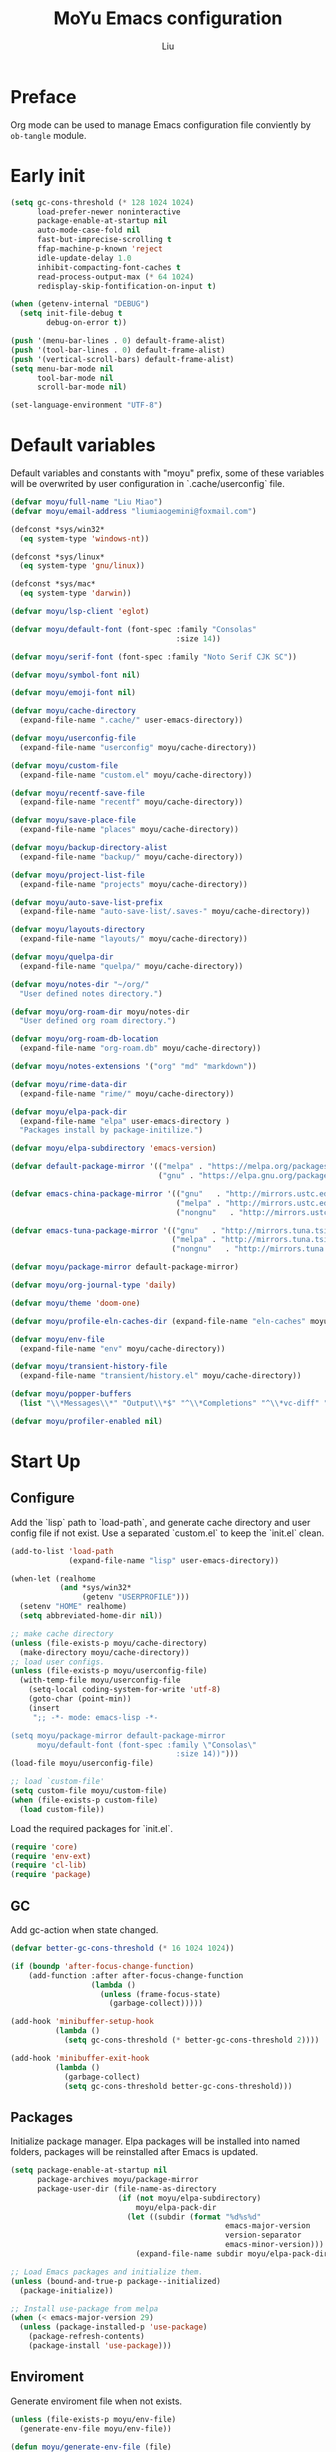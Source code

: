 #+TITLE: MoYu Emacs configuration
#+AUTHOR: Liu
#+EMAIL: liumiaogemini@gmail.com

#+STARTUP: content
#+STARTUP: hideblocks

* Preface
Org mode can be used to manage Emacs configuration file conviently by
=ob-tangle= module.

* Early init
#+begin_src emacs-lisp :tangle "early-init.el"
(setq gc-cons-threshold (* 128 1024 1024)
      load-prefer-newer noninteractive
      package-enable-at-startup nil
      auto-mode-case-fold nil
      fast-but-imprecise-scrolling t
      ffap-machine-p-known 'reject
      idle-update-delay 1.0
      inhibit-compacting-font-caches t
      read-process-output-max (* 64 1024)
      redisplay-skip-fontification-on-input t)

(when (getenv-internal "DEBUG")
  (setq init-file-debug t
        debug-on-error t))

(push '(menu-bar-lines . 0) default-frame-alist)
(push '(tool-bar-lines . 0) default-frame-alist)
(push '(vertical-scroll-bars) default-frame-alist)
(setq menu-bar-mode nil
      tool-bar-mode nil
      scroll-bar-mode nil)

(set-language-environment "UTF-8")
#+end_src

* Default variables
Default variables and constants with "moyu" prefix, some of these variables will be overwrited by user configuration in `.cache/userconfig` file.
#+begin_src emacs-lisp :tangle yes
(defvar moyu/full-name "Liu Miao")
(defvar moyu/email-address "liumiaogemini@foxmail.com")

(defconst *sys/win32*
  (eq system-type 'windows-nt))

(defconst *sys/linux*
  (eq system-type 'gnu/linux))

(defconst *sys/mac*
  (eq system-type 'darwin))

(defvar moyu/lsp-client 'eglot)

(defvar moyu/default-font (font-spec :family "Consolas"
                                     :size 14))

(defvar moyu/serif-font (font-spec :family "Noto Serif CJK SC"))

(defvar moyu/symbol-font nil)

(defvar moyu/emoji-font nil)

(defvar moyu/cache-directory
  (expand-file-name ".cache/" user-emacs-directory))

(defvar moyu/userconfig-file
  (expand-file-name "userconfig" moyu/cache-directory))

(defvar moyu/custom-file
  (expand-file-name "custom.el" moyu/cache-directory))

(defvar moyu/recentf-save-file
  (expand-file-name "recentf" moyu/cache-directory))

(defvar moyu/save-place-file
  (expand-file-name "places" moyu/cache-directory))

(defvar moyu/backup-directory-alist
  (expand-file-name "backup/" moyu/cache-directory))

(defvar moyu/project-list-file
  (expand-file-name "projects" moyu/cache-directory))

(defvar moyu/auto-save-list-prefix
  (expand-file-name "auto-save-list/.saves-" moyu/cache-directory))

(defvar moyu/layouts-directory
  (expand-file-name "layouts/" moyu/cache-directory))

(defvar moyu/quelpa-dir
  (expand-file-name "quelpa/" moyu/cache-directory))

(defvar moyu/notes-dir "~/org/"
  "User defined notes directory.")

(defvar moyu/org-roam-dir moyu/notes-dir
  "User defined org roam directory.")

(defvar moyu/org-roam-db-location
  (expand-file-name "org-roam.db" moyu/cache-directory))

(defvar moyu/notes-extensions '("org" "md" "markdown"))

(defvar moyu/rime-data-dir
  (expand-file-name "rime/" moyu/cache-directory))

(defvar moyu/elpa-pack-dir
  (expand-file-name "elpa" user-emacs-directory )
  "Packages install by package-initilize.")

(defvar moyu/elpa-subdirectory 'emacs-version)

(defvar default-package-mirror '(("melpa" . "https://melpa.org/packages/")
                                 ("gnu" . "https://elpa.gnu.org/packages/")))

(defvar emacs-china-package-mirror '(("gnu"   . "http://mirrors.ustc.edu.cn/elpa/gnu/")
                                     ("melpa" . "http://mirrors.ustc.edu.cn/elpa/melpa/")
                                     ("nongnu"   . "http://mirrors.ustc.edu.cn/elpa/nongnu/")))

(defvar emacs-tuna-package-mirror '(("gnu"   . "http://mirrors.tuna.tsinghua.edu.cn/elpa/gnu/")
                                    ("melpa" . "http://mirrors.tuna.tsinghua.edu.cn/elpa/melpa/")
                                    ("nongnu"   . "http://mirrors.tuna.tsinghua.edu.cn/elpa/nongnu/")))

(defvar moyu/package-mirror default-package-mirror)

(defvar moyu/org-journal-type 'daily)

(defvar moyu/theme 'doom-one)

(defvar moyu/profile-eln-caches-dir (expand-file-name "eln-caches" moyu/cache-directory))

(defvar moyu/env-file
  (expand-file-name "env" moyu/cache-directory))

(defvar moyu/transient-history-file
  (expand-file-name "transient/history.el" moyu/cache-directory))

(defvar moyu/popper-buffers
  (list "\\*Messages\\*" "Output\\*$" "^\\*Completions" "^\\*vc-diff" "^\\*Warnings\\*$" 'compilation-mode 'help-mode))

(defvar moyu/profiler-enabled nil)
#+end_src

* Start Up
** Configure
Add the `lisp` path to `load-path`, and generate cache directory and user config file if not exist. Use a separated `custom.el` to keep the `init.el` clean.
#+begin_src emacs-lisp :tangle yes
(add-to-list 'load-path
             (expand-file-name "lisp" user-emacs-directory))

(when-let (realhome
           (and *sys/win32*
                (getenv "USERPROFILE")))
  (setenv "HOME" realhome)
  (setq abbreviated-home-dir nil))

;; make cache directory
(unless (file-exists-p moyu/cache-directory)
  (make-directory moyu/cache-directory))
;; load user configs.
(unless (file-exists-p moyu/userconfig-file)
  (with-temp-file moyu/userconfig-file
    (setq-local coding-system-for-write 'utf-8)
    (goto-char (point-min))
    (insert
     ";; -*- mode: emacs-lisp -*-

(setq moyu/package-mirror default-package-mirror
      moyu/default-font (font-spec :family \"Consolas\"
                                     :size 14))")))
(load-file moyu/userconfig-file)

;; load `custom-file'
(setq custom-file moyu/custom-file)
(when (file-exists-p custom-file)
  (load custom-file))
#+end_src

Load the required packages for `init.el`.
#+begin_src emacs-lisp :tangle yes
(require 'core)
(require 'env-ext)
(require 'cl-lib)
(require 'package)
#+end_src

** GC
Add gc-action when state changed.
#+BEGIN_SRC emacs-lisp :tangle yes
(defvar better-gc-cons-threshold (* 16 1024 1024))

(if (boundp 'after-focus-change-function)
    (add-function :after after-focus-change-function
                  (lambda ()
                    (unless (frame-focus-state)
                      (garbage-collect)))))

(add-hook 'minibuffer-setup-hook
          (lambda ()
            (setq gc-cons-threshold (* better-gc-cons-threshold 2))))

(add-hook 'minibuffer-exit-hook
          (lambda ()
            (garbage-collect)
            (setq gc-cons-threshold better-gc-cons-threshold)))
#+END_SRC

** Packages
Initialize package manager. Elpa packages will be installed into named folders, packages will be reinstalled after Emacs is updated.
#+begin_src emacs-lisp :tangle yes
(setq package-enable-at-startup nil
      package-archives moyu/package-mirror
      package-user-dir (file-name-as-directory
                        (if (not moyu/elpa-subdirectory)
                            moyu/elpa-pack-dir
                          (let ((subdir (format "%d%s%d"
                                                emacs-major-version
                                                version-separator
                                                emacs-minor-version)))
                            (expand-file-name subdir moyu/elpa-pack-dir)))))

;; Load Emacs packages and initialize them.
(unless (bound-and-true-p package--initialized)
  (package-initialize))

;; Install use-package from melpa
(when (< emacs-major-version 29)
  (unless (package-installed-p 'use-package)
    (package-refresh-contents)
    (package-install 'use-package)))
#+end_src

** Enviroment
Generate enviroment file when not exists.
#+begin_src emacs-lisp :tangle yes
(unless (file-exists-p moyu/env-file)
  (generate-env-file moyu/env-file))

(defun moyu/generate-env-file (file)
  "Generate env FILE."
  (interactive)
  (generate-env-file moyu/env-file))
#+end_src

Load enviroment file.
#+begin_src emacs-lisp :tangle yes
(when (and (or initial-window-system
               (daemonp))
           moyu/env-file)
  (load-env-file moyu/env-file 'noerror))
#+end_src

* Editor
** Emacs
#+begin_src emacs-lisp :tangle yes
(use-package emacs
  :init
  ;; TAB cycle if there are only few candidates
  (setq completion-cycle-threshold 3)
  (define-advice completing-read-multiple (:filter-args (args))
    (cons (concat "[CRM]" (car args)) (cdr args)))
  ;; Do not allow the cursor in the minibuffer prompt
  (setq minibuffer-prompt-properties
        '(read-only t cursor-intangible t face minibuffer-prompt))
  (add-hook 'minibuffer-setup-hook #'cursor-intangible-mode)

  ;; Enable indentation+completion using the TAB key.
  (setq tab-always-indent 'complete)

  ;; Enable recursive minibuffers
  (setq resize-mini-windows 'grow-only
        find-file-visit-truename t
        create-lockfiles nil
        make-backup-files nil
        ring-bell-function 'ignore
        version-control t
        backup-by-copying t
        delete-old-versions t
        kept-old-versions 5
        kept-new-versions 5
        backup-directory-alist moyu/backup-directory-alist
        auto-save-list-file-prefix moyu/auto-save-list-prefix)

  (setq-default auto-image-file-mode t
                initial-scratch-message "#+TITLE: SCRATCH\n#+AUTHOR: Liu\n\n"
                inhibit-splash-screen t
                initial-major-mode 'org-mode
                frame-title-format "󰛓 Mo Yu :: %b"
                tab-width 4
	        indent-tabs-mode nil
                fill-column 80
                word-wrap t
                truncate-lines t)

  (when (boundp 'native-comp-eln-load-path)
    (add-to-list 'native-comp-eln-load-path moyu/profile-eln-caches-dir))

  (fset #'yes-or-no-p #'y-or-n-p)
  :config
  (electric-pair-mode 1)
  (electric-indent-mode 1))

;;;###autoload
(defun toggle-profiler ()
  "Toggle the Emacs profiler."
  (interactive)
  (if (not moyu/profiler-enabled)
      (profiler-start 'cpu+mem)
    (profiler-report)
    (profiler-stop))
  (setq moyu/profiler-enabled (not moyu/profiler-enabled)))
#+end_src

#+begin_src emacs-lisp :tangle yes
(when (>= emacs-major-version 28)
  (setq-default word-wrap-by-category t))

;; Default to soft line-wrapping in text modes.
(add-hook 'text-mode-hook #'visual-line-mode)

;; Create missing directory when we open a file that doesn't exist under
;; a directory tree tha may not exist.
(add-hook 'find-file-not-found-functions #'create-if-not-found)
#+end_src

** Tramp
#+begin_src emacs-lisp :tangle yes
(unless *sys/win32*
  (setq tramp-default-method "ssh"
        tramp-backup-directory-alist backup-directory-alist
        tramp-auto-save-directory (expand-file-name "tramp-autosave/" moyu/cache-directory)
        tramp-backup-directory-alist (expand-file-name "backup/" moyu/cache-directory)))

(with-eval-after-load 'tramp
  (setq remote-file-name-inihibit-cache 60
        tramp-completion-reread-directory-timeout 60
        tramp-verbose 1))
#+end_src

** Build-in Pacakges
*** paren
#+begin_src emacs-lisp :tangle yes
(use-package paren
  :hook (after-init . show-paren-mode)
  :config
  (setq show-paren-delay 0.1
        show-paren-highlight-openparen t
        show-paren-when-point-inside-paren t
        show-paren-when-point-in-periphery t))
#+end_src

*** recentf
#+begin_src emacs-lisp :tangle yes
(use-package recentf
  :commands (recentf-save-list)
  :init
  (add-hook 'find-file-hook (lambda ()
                              (unless recentf-mode
                                (recentf-mode)
                                (recentf-track-opened-file))))
  (setq recentf-save-file moyu/recentf-save-file
        recentf-max-saved-items 1000
        recentf-auto-cleanup 'never)

  (recentf-mode 1))
#+end_src

*** savehist
#+begin_src emacs-lisp :tangle yes
(use-package savehist
  :init
  ;; Minibuffer history
  (setq savehist-file (expand-file-name "savehist" moyu/cache-directory))
  (savehist-mode)
  :config
  (setq savehist-save-minibuffer-history t
        history-length 100
        savehist-autosave-interval 60
        savehist-additional-variables '(mark-ring
                                        global-mark-ring
                                        search-ring
                                        regexp-search-ring
                                        extended-command-history
                                        kill-ring)))
#+end_src

*** saveplace
#+begin_src emacs-lisp :tangle yes
(use-package saveplace
  :hook (after-init . save-place-mode)
  :init
  (setq save-place-file moyu/save-place-file))
#+end_src

*** subword
#+begin_src emacs-lisp :tangle yes
(use-package subword
  :hook (after-init . global-subword-mode))
#+end_src

*** autorevert
#+begin_src emacs-lisp :tangle yes
(use-package autorevert
  :ensure nil
  :hook (after-init . global-auto-revert-mode))
#+end_src

*** display-fill-column-indicator
#+begin_src emacs-lisp :tangle yes
(when (>= emacs-major-version 27)
  (use-package display-fill-column-indicator))
#+end_src

*** compile
#+begin_src emacs-lisp :tangle yes
(use-package compile
  :config
  (setq compilation-always-kill t
        compilation-ask-about-save nil
        compilation-scroll-output 'first-error))
#+end_src

*** vc
#+begin_src emacs-lisp :tangle yes
(use-package vc
  :custom
  (vc-follow-link t))
#+end_src

*** repeat
#+begin_src emacs-lisp :tangle yes
(use-package repeat
  :config
  (repeat-mode))
#+end_src

*** treesit
#+begin_src emacs-lisp :tangle yes
(use-package treesit
  :when (and (fboundp 'treesit-available-p)
             (treesit-available-p))
  :custom
  (treesit-font-lock-level 4)
  :init
  (setq treesit-language-source-alist
        '((bash . ("https://github.com/tree-sitter/tree-sitter-bash"))
          (c . ("https://github.com/tree-sitter/tree-sitter-c"))
          (cpp . ("https://github.com/tree-sitter/tree-sitter-cpp"))
          (css . ("https://github.com/tree-sitter/tree-sitter-css"))
          (cmake . ("https://github.com/uyha/tree-sitter-cmake"))
          (csharp     . ("https://github.com/tree-sitter/tree-sitter-c-sharp.git"))
          (dockerfile . ("https://github.com/camdencheek/tree-sitter-dockerfile"))
          (elisp . ("https://github.com/Wilfred/tree-sitter-elisp"))
          (go . ("https://github.com/tree-sitter/tree-sitter-go"))
          (gomod      . ("https://github.com/camdencheek/tree-sitter-go-mod.git"))
          (html . ("https://github.com/tree-sitter/tree-sitter-html"))
          (java       . ("https://github.com/tree-sitter/tree-sitter-java.git"))
          (javascript . ("https://github.com/tree-sitter/tree-sitter-javascript"))
          (json . ("https://github.com/tree-sitter/tree-sitter-json"))
          (lua . ("https://github.com/Azganoth/tree-sitter-lua"))
          (make . ("https://github.com/alemuller/tree-sitter-make"))
          (markdown . ("https://github.com/MDeiml/tree-sitter-markdown" nil "tree-sitter-markdown/src"))
          (ocaml . ("https://github.com/tree-sitter/tree-sitter-ocaml" nil "ocaml/src"))
          (org . ("https://github.com/milisims/tree-sitter-org"))
          (python . ("https://github.com/tree-sitter/tree-sitter-python"))
          (php . ("https://github.com/tree-sitter/tree-sitter-php"))
          (typescript . ("https://github.com/tree-sitter/tree-sitter-typescript" nil "typescript/src"))
          (tsx . ("https://github.com/tree-sitter/tree-sitter-typescript" nil "tsx/src"))
          (ruby . ("https://github.com/tree-sitter/tree-sitter-ruby"))
          (rust . ("https://github.com/tree-sitter/tree-sitter-rust"))
          (sql . ("https://github.com/m-novikov/tree-sitter-sql"))
          (vue . ("https://github.com/merico-dev/tree-sitter-vue"))
          (yaml . ("https://github.com/ikatyang/tree-sitter-yaml"))
          (toml . ("https://github.com/tree-sitter/tree-sitter-toml"))
          (zig . ("https://github.com/GrayJack/tree-sitter-zig"))))
  )
#+end_src

** Templates
#+begin_src emacs-lisp :tanble yes
(use-package tempel
  :ensure t)
#+end_src

* Completion
** Vertico based
*** orderless
#+begin_src emacs-lisp :tangle yes
(use-package orderless
  :ensure t
  :init
  (setq completion-styles '(orderless basic)
        completion-category-defaults nil
        completion-category-overrides '((file (styles partial-completion)))))
#+end_src

*** vertico
#+begin_src emacs-lisp :tangle yes
(use-package vertico
  :ensure t
  :bind (:map vertico-map
              ("DEL" . vertico-directory-delete-char))
  :init
  (vertico-mode)
  (setq vertico-resize nil
        vertico-cycle t)
  :config
  (add-hook 'rfn-eshadow-update-overlay-hook #'vertico-directory-tidy)
  (add-hook 'minibuffer-setup-hook #'vertico-repeat-save))
#+end_src

*** consult
#+begin_src emacs-lisp :tangle yes
(use-package consult
  :ensure t
  :demand t
  :commands (consult-ripgrep consult-grep)
  :bind (([remap bookmark-jump]                 . consult-bookmark)
         ([remap evil-show-marks]               . consult-mark)
         ([remap evil-show-registers]           . consult-register)
         ([remap goto-line]                     . consult-goto-line)
         ([remap imenu]                         . consult-imenu)
         ([remap locate]                        . consult-locate)
         ([remap load-theme]                    . consult-theme)
         ([remap man]                           . consult-man)
         ([remap recentf-open-files]            . consult-recent-file)
         ([remap switch-to-buffer]              . consult-buffer)
         ([remap switch-to-buffer-other-window] . consult-buffer-other-window)
         ([remap switch-to-buffer-other-frame]  . consult-buffer-other-frame)
         ([remap yank-pop]                      . consult-yank-pop))
  :preface
  (advice-add #'multi-occur :override #'consult-multi-occur)
  :config
  (setq consult-line-numbers-widen t
        consult-async-min-input 2
        consult-async-refresh-delay 0.15
        consult-async-input-throttle 0.2
        consult-async-input-debounce 0.1)
  (consult-customize
   consult-ripgrep consult-git-grep consult-grep
   consult-bookmark consult-recent-file
   consult--source-recent-file consult--source-project-recent-file))

(use-package consult-xref
  :after xref
  :init
  (setq xref-show-xrefs-function #'consult-xref
        xref-show-definitions-function #'consult-xref))
#+end_src

*** corfu
#+begin_src emacs-lisp :tangle yes
(use-package corfu
  :ensure t
  :bind
  (:map corfu-map
        ("TAB" . corfu-next)
        ([tab] . corfu-next)
        ("S-TAB" . corfu-previous)
        ([backtab] . corfu-previous))
  ;; Optional customizations
  :custom
  (corfu-cycle t)       ;; Enable cycling for `corfu-next/previous'
  (corfu-auto t)        ;; Enable auto completion
  (corfu-separator ?\s) ;; Orderless field separator
  ;; (corfu-quit-at-boundary nil)   ;; Never quit at completion boundary
  ;; (corfu-quit-no-match nil)      ;; Never quit, even if there is no match
  ;; (corfu-preview-current nil)    ;; Disable current candidate preview
  ;; (corfu-preselect-first nil)    ;; Disable candidate preselection
  ;; (corfu-on-exact-match nil)     ;; Configure handling of exact matches
  (corfu-echo-documentation nil) ;; Disable documentation in the echo area
  (corfu-scroll-margin 5)        ;; Use scroll margin
  (corfu-preselect 'prompt)

  ;; Enable Corfu only for certain modes.
  ;; :hook ((prog-mode . corfu-mode)
  ;;        (shell-mode . corfu-mode)
  ;;        (eshell-mode . corfu-mode))

  ;; Recommended: Enable Corfu globally.
  ;; This is recommended since Dabbrev can be used globally (M-/).
  ;; See also `corfu-excluded-modes'.
  :init
  (global-corfu-mode 1)
  (corfu-popupinfo-mode 1))
#+end_src

*** cape
#+begin_src emacs-lisp :tangle yes
(use-package cape
  :ensure t
  :init
  ;; Add to the global default value of `completion-at-point-functions' which is
  ;; used by `completion-at-point'.  The order of the functions matters, the
  ;; first function returning a result wins.  Note that the list of buffer-local
  ;; completion functions takes precedence over the global list.
  (add-to-list 'completion-at-point-functions #'cape-dabbrev)
  (add-to-list 'completion-at-point-functions #'cape-file)
  (add-to-list 'completion-at-point-functions #'cape-elisp-block)
  (add-to-list 'completion-at-point-functions #'cape-history)
  (add-to-list 'completion-at-point-functions #'cape-keyword)
  (add-to-list 'completion-at-point-functions #'cape-tex)
  (add-to-list 'completion-at-point-functions #'cape-sgml)
  ;;(add-to-list 'completion-at-point-functions #'cape-rfc1345)
  (add-to-list 'completion-at-point-functions #'cape-abbrev)
  ;;(add-to-list 'completion-at-point-functions #'cape-dict)
  ;;(add-to-list 'completion-at-point-functions #'cape-elisp-symbol)
  ;;(add-to-list 'completion-at-point-functions #'cape-line)
  (advice-add #'eglot-completion-at-point :around #'cape-wrap-nonexclusive))
#+end_src

*** marginalia
#+begin_src emacs-lisp :tangle yes
(use-package marginalia
  :ensure t
  :hook (after-init . marginalia-mode)
  :init
  (marginalia-mode))
#+end_src

*** embark
#+begin_src emacs-lisp :tangle yes
(use-package embark
  :ensure t
  :init
  (setq prefix-help-command #'embark-prefix-help-command))

(use-package embark-consult
  :ensure t
  :hook
  (embark-collect-mode . consult-preview-at-point-mode))
#+end_src

*** icons
#+begin_src emacs-lisp :tangle yes
(use-package nerd-icons-corfu
  :ensure t
  :init
  (with-eval-after-load 'corfu
    (add-to-list 'corfu-margin-formatters #'nerd-icons-corfu-formatter)))
#+end_src

** Projects
*** project
#+begin_src emacs-lisp :tangle yes
(use-package project
  :bind (([remap project-shell] . project-eshell))
  :init
  (setq project-list-file moyu/project-list-file))
#+end_src

* Workspace
* Programming
** Configs
#+begin_src emacs-lisp :tangle yes

(defvar moyu/build-actions-map (make-sparse-keymap))

(defvar moyu/debug-actions-map (make-sparse-keymap))
#+end_src

** LSP
#+begin_src emacs-lisp :tangle yes
(use-package eglot
  :ensure t
  :hook (prog-mode . eglot-ensure)
  :init
  (define-advice eglot-ensure (:around (fn))
    (when (alist-get major-mode eglot-server-programs nil nil
                     (lambda (modes key)
                       (if (listp modes)
                           (member key modes)
                         (eq key modes))))
      (funcall fn)))
  (setq eglot-connect-timeout 10
        eglot-autoshutdown t
        eglot-send-changes-idle-time 0.5))

(use-package consult-eglot
  :ensure t
  :bind (([remap xref-find-apropos] . consult-eglot-symbols)))
#+end_src

** Debug
#+begin_src emacs-lisp :tangle yes
(use-package dape
  :ensure t
  :preface
  ;; By default dape shares the same keybinding prefix as `gud'
  ;; If you do not want to use any prefix, set it to nil.
  ;; (setq dape-key-prefix "\C-x\C-a")

  :hook
  ((kill-emacs . dape-breakpoint-save)
   (after-init . dape-breakpoint-load))

  :config
  ;; Turn on global bindings for setting breakpoints with mouse
  (dape-breakpoint-global-mode)

  ;; Info buffers to the right
  (setq dape-buffer-window-arrangement 'right)

  ;; Pulse source line (performance hit)
  (add-hook 'dape-display-source-hook 'pulse-momentary-highlight-one-line)

  ;; Showing inlay hints
  ;; (setq dape-inlay-hints t)

  ;; Save buffers on startup, useful for interpreted languages
  (add-hook 'dape-start-hook (lambda () (save-some-buffers t t)))

  ;; Kill compile buffer on build success
  (add-hook 'dape-compile-hook 'kill-buffer))
#+end_src

** Format
#+begin_src emacs-lisp :tangle yes
(use-package apheleia
  :ensure t
  :hook (after-init . apheleia-global-mode))
#+end_src

** Lisp
*** elisp-mode
#+begin_src emacs-lisp :tangle yes
(defvar emacs-lisp-extend-imenu-list
  `(("Section" "^[ \t]*;;;*\\**[ \t]+\\([^\n]+\\)" 1)
    ("Unit tests" "^\\s-*(\\(?:ert-deftest\\|describe\\) +\"\\([^\")]+\\)\"" 1)
    ("Package" "^\\s-*\\(?:;;;###package\\|(\\(?:package!\\|use-package!?\\|after!\\)\\) +\\(\\_<[^ ()\n]+\\_>\\)" 1)
    ("Major modes" "^\\s-*(define-derived-mode +\\([^ ()\n]+\\)" 1)
    ("Minor modes" "^\\s-*(define-\\(?:global\\(?:ized\\)?-minor\\|generic\\|minor\\)-mode +\\([^ ()\n]+\\)" 1)
    ("Advice" "^\\s-*(\\(?:def\\(?:\\(?:ine-\\)?advice?\\)\\) +\\([^ )\n]+\\)" 1)
    ("Macros" "^\\s-*(\\(?:cl-\\)?def\\(?:ine-compile-macro\\|macro\\) +\\([^ )\n]+\\)" 1)
    ("Inline functions" "\\s-*(\\(?:cl-\\)?defsubst +\\([^ )\n]+\\)" 1)
    ("CLI Command" "^\\s-*(\\(def\\(?:cli\\|alias\\|obsolete\\|autoload\\)! +\\([^\n]+\\)\\)" 1)
    ("Functions" "^\\s-*(\\(?:cl-\\)?def\\(?:un\\|un\\*\\|method\\|generic\\) +\\([^ ,)\n]+\\)" 1)
    ("Variables" "^\\s-*(\\(def\\(?:c\\(?:onst\\(?:ant\\)?\\|ustom\\)\\|ine-symbol-macro\\|parameter\\|var\\(?:-local\\)?\\)\\)\\s-+\\(\\(?:\\sw\\|\\s_\\|\\\\.\\)+\\)" 2)
    ("Types" "^\\s-*(\\(cl-def\\(?:struct\\|type\\)\\|def\\(?:class\\|face\\|group\\|ine-\\(?:condition\\|error\\|widget\\)\\|package\\|struct\\|t\\(?:\\(?:hem\\|yp\\)e\\)\\)\\)\\s-+'?\\(\\(?:\\sw\\|\\s_\\|\\\\.\\)+\\)" 2)))

(use-package elisp-mode
  :mode ("\\.Cask\\'" . emacs-lisp-mode)
  :hook (emacs-lisp-mode . flymake-mode-on)
  :config
  (add-hook 'emacs-lisp-mode-hook #'outline-minor-mode)
  (add-hook 'emacs-lisp-mode-hook (lambda ()
                                    (setq imenu-generic-expression emacs-lisp-extend-imenu-list)))

  (define-advice elisp-get-var-docstring (:around (fn sym))
    (when-let (ret (funcall fn sym))
      (if (boundp sym)
          (concat ret " "
                  (let* ((truncated "[...]")
                         (print-escape-newlines t)
                         (str (prin1-to-string (symbol-value sym)))
                         (fn-str (prin1-to-string (symbol-function (quote fn))))
                         (limit (- (frame-width) (length fn-str) (length ret) (length truncated) 2)))
                    (format (format "%%0.%ds%%s" (max limit 0))
                            (propertize str 'face 'warning)
                            (if (< (length str) limit) "" truncated))))
        ret))))
#+end_src

*** buttercup
#+begin_src emacs-lisp :tangle yes
(use-package buttercup
  :ensure t
  :mode ("/test[/-].+\.el$" . buttercup-minor-mode)
  :init
  (add-to-list 'moyu/popper-buffers "^\\*Buttercup\\*$"))
#+end_src

*** geiser
#+begin_src emacs-lisp :tangle yes
(use-package geiser
  :ensure t
  :commands run-geiser
  :init
  (add-to-list 'moyu/popper-buffers "^\\*[gG]eiser \\(dbg\\|xref\\|messages\\|documentation\\|REPL\\)\\*$"))
#+end_src

*** lispy
#+begin_src emacs-lisp :tangle yes
(use-package lispy
  :ensure t
  :hook ((lisp-mode . lispy-mode)
         (emacs-lisp-mode . lispy-mode)
         (scheme-mode . lispy-mode)
         (ielm-mode . lispy-mode))
  :config
  (setq lispy-close-quotes-at-end-p t))
#+end_src

** Rust
*** rust-mode
#+begin_src emacs-lisp :tangle yes
(use-package rust-mode
  :ensure t
  :init
  (setq rust-mode-treesitter-derive t))
#+end_src

*** rustic
#+begin_src emacs-lisp :tangle yes
(use-package rustic
  :ensure t
  :after (rust-mode)
  :mode ("\\.rs$" . rustic-mode)
  :init
  (with-eval-after-load 'org-src
    (defalias 'org-babel-execute:rust #'org-babel-execute:rustic)
    (add-to-list 'org-src-lang-modes '("rust" . rustic)))
  (add-to-list 'moyu/popper-buffers "^\\*cargo-.*\\*$")
  (add-to-list 'moyu/popper-buffers "^\\*rustic-compilation")
  :config
  (setq rustic-indent-method-chain t
        rustic-babel-format-src-block nil)

  ;; HACK `rustic-lsp' sets up lsp-mode/eglot too early. We move it to
  ;;      `rustic-mode-local-vars-hook' so file/dir local variables can be used
  ;;      to reconfigure them.
  (setq rustic-lsp-client moyu/lsp-client))
#+end_src

** Python
#+begin_src emacs-lisp :tangle yes
(use-package python
  :mode ("\\.py\\'" . python-ts-mode)
  :mode ("[./]flake8\\'" . conf-mode)
  :custom
  (python-indent-offset 4)
  :init
  (setq python-enviroment-directory moyu/cache-directory
        python-indent-guess-indent-offset-verbose nil)
  (add-to-list 'moyu/popper-buffers "^\\*Python")
  :config
  (when (and (executable-find "python3")
             (string= python-shell-interpreter "python"))
    (setq python-shell-interpreter "python3")))

(use-package pyimport
  :ensure t)

(use-package poetry
  :ensure t
  :after python)
#+end_src

** C/C++
#+begin_src emacs-lisp :tangle yes
(use-package c-ts-mode
  :config)
#+end_src

#+begin_src emacs-lisp :tangle yes
(use-package cmake-ts-mode)
#+end_src

** Docker
*** dockerfile
#+begin_src emacs-lisp :tangle yes
(use-package dockerfile-ts-mode)
#+end_src

* Writting
** Configs
#+begin_src emacs-lisp :tangle yes
(use-package svg-tag-mode
  :ensure t)
#+end_src
** Org
*** variables
#+begin_src emacs-lisp :tangle yes
(defvar org/default-roam-capture
  '("d" "default" plain "%?"
    :if-new (file+head "${slug}.org"
                       "#+title: ${title}\n\n#+startup: indent\n")
    :unnarrowed t))

(defvar org/roam-templates nil)

(defvar org/roam-dailies-map (make-sparse-keymap))

(defvar org/todo-keywords
  '((sequence "TODO(t)" "LOOP(r)" "START(s)" "WAIT(w)" "HOLD(h)" "IDEA(i)" "|" "DONE(d)" "KILL(k)")))
#+end_src

*** org-mode
#+begin_src emacs-lisp :tangle yes
(use-package org
  :config
  ;; org packages
  (require 'org-tempo)
  ;; org files
  (setq-default org-directory moyu/notes-dir)
  (setq org-id-locations-file (expand-file-name ".orgids" org-directory)
        org-preview-latex-image-directory (concat moyu/cache-directory "org/latex/")
        org-list-allow-alphabetical t
        org-pretty-entities t)
  ;; org babels
  (setq org-src-preserve-indentation t
        org-src-tab-acts-natively t
        org-confirm-babel-evaluate nil
        org-link-elisp-confirm-function nil
        org-src-window-setup 'split-window-below)
  ;; org faces
  (setq org-indirect-buffer-display 'current-window
        org-enforce-todo-dependencies t
        org-fontify-done-headline t
        org-fontify-quote-and-verse-blocks t
        org-hide-leading-stars t
        org-image-actual-width nil
        org-startup-with-inline-images t
        org-imenu-depth 6
        org-startup-indented t
        org-tags-column 0
        org-startup-folded nil
        org-highlight-latex-and-related '(native script entities))
  (setq org-todo-keywords org/todo-keywords)
  ;; org agenda
  (setq-default org-agenda-files (list (concat "agendas/" moyu/notes-dir))
                org-agenda-skip-unavailable-files t
                org-agenda-span 20
                org-agenda-start-on-weekday nil
                org-agenda-start-day "-5d"
                org-agenda-inhibit-startup t)
  ;; attachements
  (setq org-attach-store-link-p t
        org-attach-use-inheritance t))
#+end_src

*** org-roam
#+begin_src emacs-lisp :tangle yes
(use-package org-roam
  :ensure org-roam
  :hook (after-init . org-roam-db-autosync-enable)
  :custom
  (org-roam-directory moyu/org-roam-dir)
  :commands (org-roam-buffer-toggle-display
             org-roam-tag-add
             org-roam-tag-delete)
  :init
  (require 'org-roam-dailies)
  (setq org-roam-db-location moyu/org-roam-db-location)
  :config
  (add-to-list 'org/roam-templates org/default-roam-capture)
  (setq org-roam-capture-templates org/roam-templates
        org-roam-node-display-template "${org-hierarchy}"))

(cl-defmethod org-roam-node-org-hierarchy ((node org-roam-node))
  "Return hierarchy for NODE, constructed of its file title, OLP and direct title.
If some elements are missing, the will be stripped out."
  (let* ((title (org-roam-node-title node))
         (olp (org-roam-node-olp node))
         (level (org-roam-node-level node))
         (filetitle (or (if (= level 0)
                            title
                          (org-roam-node-file-title node))))
         (separator (propertize ":" 'face 'shadow)))
    (cl-case level
      (0 filetitle)
      (1 (concat (propertize filetitle 'face '(shadow italic))
                 separator title))
      (t (concat (propertize filetitle 'face '(shadow italic))
                 separator (propertize (string-join olp separator) 'face '(shadow italic))
                 separator title)))))

;;;###autoload
(defun org/find-in-notes ()
  "Find file in notes directory."
  (interactive)
  (find--file-in-dir moyu/notes-dir))
#+end_src

*** valign
#+begin_src emacs-lisp :tangle yes
(use-package valign
  :ensure t
  :config
  (setq valign-fancy-bar t)
  (add-hook 'org-mode-hook #'valign-mode))
#+end_src

*** org-modern
#+begin_src emacs-lisp :tangle yes
(use-package org-modern
  :ensure t
  :hook (org-mode . org-modern-mode)
  :init
  (setq org-modern-table nil
        org-modern-keyword nil
        org-modern-block-name nil
        org-modern-block-fringe 0))
#+end_src

*** gnuplot
#+begin_src emacs-lisp :tangle yes
(use-package gnuplot
  :ensure gnuplot)
#+end_src

*** org-fragtog
#+begin_src emacs-lisp :tangle yes
(use-package org-fragtog
  :ensure t
  :hook (org-mode . org-fragtog-mode))
#+end_src

** Markdown
#+begin_src emacs-lisp :tangle yes
(use-package markdown-mode
  :ensure t
  :mode ("/README\\(?:\\.md\\)?\\'" . gfm-mode)
  :init
  (setq markdown-enable-math t
        markdown-enable-wiki-links t
        markdown-italic-underscore t
        markdown-asymmetric-header t
        markdown-make-gfm-checkboxes-buttons t
        markdown-fontify-whole-heading-line t))
#+end_src

** TeX
#+begin_src emacs-lisp :tangle yes
(use-package auctex-latexmk
  :ensure t
  :after latex
  :init
  (setq auctex-latexmk-inherit-TeX-PDF-mode t)
  :config
  (auctex-latexmk-setup))

(use-package tex
  :ensure auctex
  :init
  (add-to-list 'moyu/popper-buffers " output\\*$")
  (add-to-list 'moyu/popper-buffers "^\\*TeX \\(?:Help\\|errors\\)")
  :config
  (setq TeX-parse-self t
      TeX-auto-save t
      TeX-auto-local ".auctex-auto"
      TeX-style-local ".auctex-style"
      TeX-source-correlate-mode t
      TeX-source-correlate-method 'synctex
      TeX-save-query nil))

(with-eval-after-load 'bibtex
  (setq bibtex-align-at-equal-sign t
        bibtex-text-indentation 20))

(use-package cdlatex
  :ensure t)
#+end_src

** Typst

* Applications
** Version control
*** magit
#+begin_src emacs-lisp :tangle yes
(use-package magit
  :ensure t
  :init
  (setq transient-levels-file  (expand-file-name "transient/levels" moyu/cache-directory)
        transient-values-file  (expand-file-name "transient/values" moyu/cache-directory)
        transient-history-file (expand-file-name "transient/history" moyu/cache-directory))
  :config
  (setq transient-display-buffer-action '(display-buffer-below-selected)
        magit-display-buffer-function #'magit-display-buffer-same-window-except-diff-v1
        magit-bury-buffer-function #'magit-mode-quit-window))

(use-package magit-todos
  :ensure t
  :after magit
  :config (magit-todos-mode 1))
#+end_src

*** diff-hl
#+begin_src emacs-lisp :tangle yes
(use-package diff-hl
  :ensure t
  :hook (after-init . global-diff-hl-mode)
  :hook (vc-dir-mode . turn-on-diff-hl-mode)
  :hook (diff-hl-mode . diff-hl-flydiff-mode)
  :config
  (setq diff-hl-update-async t)
  (add-hook 'magit-pre-refresh-hook #'diff-hl-magit-pre-refresh)
  (add-hook 'magit-post-refresh-hook #'diff-hl-magit-post-refresh)
  (add-to-list 'moyu/popper-buffers "^\\*diff-hl"))
#+end_src

** Rime
#+begin_src emacs-lisp :tangle yes
(use-package rime
  :ensure t
  :if (not *sys/win32*)
  :custom
  (rime-show-candidate 'posframe)
  (default-input-method "rime")
  (rime-user-data-dir moyu/rime-data-dir)
  :init
  (add-hook 'after-init-hook
            (lambda ()
              (let ((rime-user-file (concat moyu/rime-data-dir "user.yaml")))
              (unless (file-exists-p moyu/rime-data-dir)
                (make-directory moyu/rime-data-dir)
                (with-temp-file rime-user-file
                  (setq-local coding-system-for-write 'utf-8)
                  (insert
                   "var:\n  previously_selected_schema: luna_pinyin_simp\n")))
              t))))
#+end_src

** Eshell
#+begin_src emacs-lisp :tangle yes
(defvar eshell-directory-name (expand-file-name "eshell" moyu/cache-directory))
(with-eval-after-load 'eshell
  (setq eshell-banner-message '(format "%s %s\n"
                                (propertize (format " %s " (string-trim (buffer-name)))
                                            'face 'mode-line-highlight)
                                (propertize (current-time-string)
                                            'face 'font-lock-keyword-face))
        eshell-scroll-to-bottom-on-input 'all
        eshell-scroll-to-bottom-on-output 'all
        eshell-kill-processes-on-exit t
        eshell-hist-ignoredups t
        eshell-glob-case-insensitive t
        eshell-error-if-no-glob t))

(add-to-list 'moyu/popper-buffers "\\.*eshell.*\\*$")
(add-to-list 'moyu/popper-buffers 'eshell-mode)
(add-to-list 'moyu/popper-buffers "\\.*-shell.*\\*$")
(add-to-list 'moyu/popper-buffers 'shell-mode)
#+end_src

* Keybindings
** Configs
#+begin_src emacs-lisp :tangle yes
(defvar moyu/leader-key "<SPC>"
  "The leader prefix key.")

(defvar moyu/localleader-key "M-m"
  "The localleader prefix key.")

;;;###autoload
(defun moyu/define-key (keymap &rest binds)
  "Define KEY-OPs at KEYMAP."
  (while (length> binds 1)
    (define-key keymap (kbd (pop binds)) (pop binds))))

(defmacro moyu/build-map-list (&rest binds)
  `(let ((map (make-sparse-keymap)))
     (moyu/define-key map ,@binds)
     map))

(defmacro moyu/create-keymap (name doc &rest binds)
  `(defvar ,name
     (moyu/build-map-list
      ,@(cl-loop for bind in binds
                 collect (if (listp bind)
                             (if (eq (car bind) 'function)
                                 `(function ,@(cdr bind))
                               (if (keymapp (cdr bind))
                                   (cons ,(car bind) (cdr bind))
                                 `(cons ,(car bind) (moyu/build-map-list ,@(cdr bind)))))
                           bind)))
     ,doc))

(defmacro moyu/set-leader (states keymap &rest binds)
  `(evil-define-key ,states ,keymap
     ,@(let ((binds-list))
         (while (length> binds 1)
           (add-to-list 'binds-list `(kbd ,(concat "<leader>" (pop binds))) t)
           (add-to-list 'binds-list (pop binds) t))
         binds-list)))
#+end_src

** Which-key
#+begin_src emacs-lisp :tangle yes
(use-package which-key
  :ensure t
  :hook (after-init . which-key-mode)
  :init
  (setq which-key-sort-order #'which-key-key-order-alpha
        which-key-sort-uppercase-first nil
        which-key-add-column-padding 1
        which-key-max-display-columns nil
        which-key-min-display-lines 5)
  :config
  (which-key-setup-side-window-bottom)
  (setq which-key-show-early-on-C-h t
        which-key-max-description-length nil))
#+end_src

** Evil
#+begin_src emacs-lisp :tangle yes
(use-package evil
  :ensure t
  :custom
  (evil-undo-system 'undo-redo)
  :init
  (with-eval-after-load 'evil-maps
    (define-key evil-motion-state-map (kbd "TAB") nil))
  :config
  (evil-mode 1)
  (evil-set-leader '(normal motion visual) (kbd moyu/leader-key))
  (evil-set-leader '(insert replace emacs) (kbd moyu/localleader-key) t))
#+end_src

** Keymaps
#+begin_src emacs-lisp :tangle yes
(moyu/create-keymap moyu/code-actions-map
                    "Code actions."
                    "a" #'eglot-code-actions
                    "b" ("build" moyu/build-actions-map)
                    "c" #'compile
                    "C" #'recompile
                    "f" #'apheleia-format-buffer
                    "j" #'eglot-find-declaration
                    "r" #'eglot-rename
                    "S" #'consult-eglot-symbols
                    "w" #'delete-trailing-whitespace
                    "x" #'consult-flymake)

(moyu/create-keymap moyu/git-actions-map
                    "Version control"
                    "/" #'magit-dispatch
                    "." #'magit-file-dispatch
                    "g" #'magit-status
                    "b" #'magit-branch-checkout
                    "B" #'magit-blame-addition
                    "C" #'magit-clone
                    "F" #'magit-fetch
                    "I" #'magit-init
                    "L" #'magit-log-buffer-file
                    "S" #'magit-stage-file
                    "t" #'git-timemachine-toggle
                    "U" #'magit-unstage-file
                    "R" #'vc-revert
                    "f" ("find"
                         "f" #'magit-find-file
                         "g" #'magit-find-git-config-file
                         "c" #'magit-show-commit)
                    )

(moyu/create-keymap moyu/notes-manage-map
                    "Notes Manager."
                    "c" #'org-capture
                    "I" #'org-id-get-create
                    "r" #'org-roam-node-find
                    "n" #'org-roam-capture
                    "v" #'org-search-view
                    "f" #'org/find-in-notes
                    "d" ("daily" org/roam-dailies-map))

(moyu/create-keymap moyu/open-map
                    "Open someting."
                    "a" ("Agenda" #'org-agenda)
                    "f" #'make-frame
                    "F" #'select-frame-by-name
                    "s" #'eshell
                    "t" #'org-todo-list
                    "T" #'toggle-profiler)

(moyu/create-keymap moyu/quit-map
                    "Quit Emacs."
                    "d" #'restart-server
                    "K" #'kill-emacs
                    "R" #'restart-emacs
                    "f" #'delete-frame)

(moyu/define-key help-map
                 "'" #'describe-char
                 "a" #'apropos
                 "A" #'apropos-documentation
                 "F" #'describe-face
                 "t" #'load-theme
                 "p" (cons "library" embark-library-map)
                 "C-l" #'describe-language-environment
                 "C-m" #'info-emacs-manual
                 "C-c" #'describe-coding-system)

(moyu/define-key evil-window-map
                 "m" #'delete-other-windows
                 "u" #'winner-undo
                 "d" #'evil-window-delete
                 "T" #'tear-off-window)

(moyu/define-key embark-buffer-map
                 "i" #'ibuffer
                 "R" #'revert-buffer
                 "s" #'save-buffer
                 "]" #'next-buffer
                 "[" #'previous-buffer
                 "x" #'kill-buffer-and-window)

(moyu/define-key embark-file-map
                 "r" #'recentf-open-files
                 "p" #'project-find-file
                 "L" #'find-library
                 "v" #'vc-dir
                 "P" #'open-init-file)

(moyu/define-key embark-consult-search-map
                 "f" #'consult-find
                 "I" #'consult-imenu-multi
                 "o" #'consult-outline
                 "s" #'consult-line
                 "S" #'consult-mark
                 "p" #'search-project
                 "d" #'search-current-work-dir
                 "M" #'consult-man)

(moyu/define-key minibuffer-local-map
                 "C-'" #'embark-become)
#+end_src

** Leader emacs
#+begin_src emacs-lisp :tangle yes
(moyu/set-leader nil 'global
                 "<SPC>" '("Exec" . execute-extended-command)
                 "." '("Find file" . find-file)
                 "'" '("Popper" . popper-toggle)
                 "a" '("Actions" . embark-act)
                 "b" (cons "buffer" embark-buffer-map)
                 "c" (cons "code" moyu/code-actions-map)
                 "e" (cons "error" embark-flymake-map)
                 "f" (cons "file" embark-file-map)
                 "g" (cons "git" moyu/git-actions-map)
                 "n" (cons "notes" moyu/notes-manage-map)
                 "p" (cons "projects" project-prefix-map)
                 "q" (cons "quit/restart" moyu/quit-map)
                 "o" (cons "open" moyu/open-map)
                 "s" (cons "searching" embark-consult-search-map))
#+end_src

* UI
** Font & Theme
#+begin_src emacs-lisp :tangle yes
(use-package doom-themes
  :ensure t)

(use-package all-the-icons
  :ensure t
  :if (display-graphic-p))

(defun moyu/init-fonts ()
  "Loads fonts."
  (dolist (map `((default . ,moyu/default-font)
                 (fixed-pitch . ,moyu/default-font)
                 (fixed-pitch-serif . ,moyu/serif-font)))
    (when-let* ((face (car map))
                (font (cdr map)))
      (dolist (frame (frame-list))
        (when (display-multi-font-p frame)
          (set-face-attribute face frame
                              :width 'normal :width	'normal
                              :slant 'normal :font font)))))
  (when (fboundp 'set-fontset-font)
    (dolist (font (list "Weather Icons"
                        "github-octicons"
                        "FontAwesome"
                        "all-the-icons"
                        "file-icons"
                        "Material Icons"))
      (set-fontset-font t 'unicode (font-spec :family font) nil 'append))
    (when moyu/symbol-font
      (dolist (script '(symbol mathematical))
        (set-fontset-font t script moyu/symbol-font)))
    (when moyu/emoji-font
      (set-fontset-font t 'symbol moyu/emoji-font nil 'append)))
  (run-hooks 'after-setting-font-hook))

(defun moyu/init-theme ()
  "Initialize Emacs theme."
  (when (and moyu/theme (display-graphic-p) (not (custom-theme-enabled-p moyu/theme)))
    (disable-theme custom-enabled-themes)
    (load-theme moyu/theme t)))

(let ((hook (if (daemonp) 'server-after-make-frame-hook 'after-init-hook)))
  (add-hook hook #'moyu/init-fonts)
  (add-hook hook #'moyu/init-theme))
#+end_src

** Modeline
#+begin_src emacs-lisp :tangle yes
(use-package doom-modeline
  :ensure t
  :hook (after-init . doom-modeline-mode)
  :hook (doom-modeline . size-indication-mode)
  :hook (doom-modeline . column-number-mode)
  :init
  (setq doom-modeline-bar-width 3
        doom-modeline-github nil
        doom-modeline-mu4e nil
        doom-modeline-persp-name nil
        doom-modeline-minor-modes nil
        doom-modeline-major-mode-icon nil
        doom-modeline-buffer-file-name-style 'relative-from-project
        doom-modeline-buffer-encoding t)

  (when (daemonp)
    (setq doom-modeline-icon t))

  :config
  (setq doom-modeline-project-detection 'project)

  (use-package anzu
    :ensure t)
  (use-package evil-anzu
    :ensure t
    :config (global-anzu-mode +1)))
#+end_src

** Scrolling
#+begin_src emacs-lisp :tangle yes
(setq hscroll-margin 2
      hscroll-step 1
      ;; Emacs spends too much effort recentering the screen if you scroll the
      ;; cursor more than N lines past window edges (where N is the settings of
      ;; `scroll-conservatively'). This is especially slow in larger files
      ;; during large-scale scrolling commands. If kept over 100, the window is
      ;; never automatically recentered. The default (0) triggers this too
      ;; aggressively, so I've set it to 10 to recenter if scrolling too far
      ;; off-screen.
      scroll-conservatively 10
      scroll-margin 0
      scroll-preserve-screen-position t
      ;; Reduce cursor lag by a tiny bit by not auto-adjusting `window-vscroll'
      ;; for tall lines.
      auto-window-vscroll nil
      ;; mouse
      mouse-wheel-scroll-amount '(2 ((shift) . hscroll))
      mouse-wheel-scroll-amount-horizontal 2)
#+end_src

** Window
*** Display
#+begin_src emacs-lisp :tangle yes
(use-package display-line-numbers
  :hook
  (prog-mode . display-line-numbers-mode))

;; Don't display floating tooltips;
(when (bound-and-true-p tooltip-mode)
  (tooltip-mode -1))

(add-hook 'emacs-startup-hook #'window-divider-mode)
#+end_src

*** writeroom-mode
#+begin_src emacs-lisp :tangle yes
(use-package writeroom-mode
  :ensure t
  :config
  (setq writeroom-width 100)
  (setq writeroom-global-effects
        '(writeroom-set-alpha
          writeroom-set-menu-bar-lines
          writeroom-set-tool-bar-lines
          writeroom-set-vertical-scroll-bars
          writeroom-set-bottom-divider-width)))
#+end_src

*** popper
#+begin_src emacs-lisp :tangle yes
(use-package popper
  :ensure t
  :bind (("C-`"    . popper-toggle)
         ("M-'"    . popper-cycle))
  :init
  (setq popper-reference-buffers moyu/popper-buffers)
  (popper-mode +1)
  (popper-echo-mode +1)
  :config
  (setq popper-group-function #'popper-group-by-project
        popper-mode-line nil))
#+end_src
